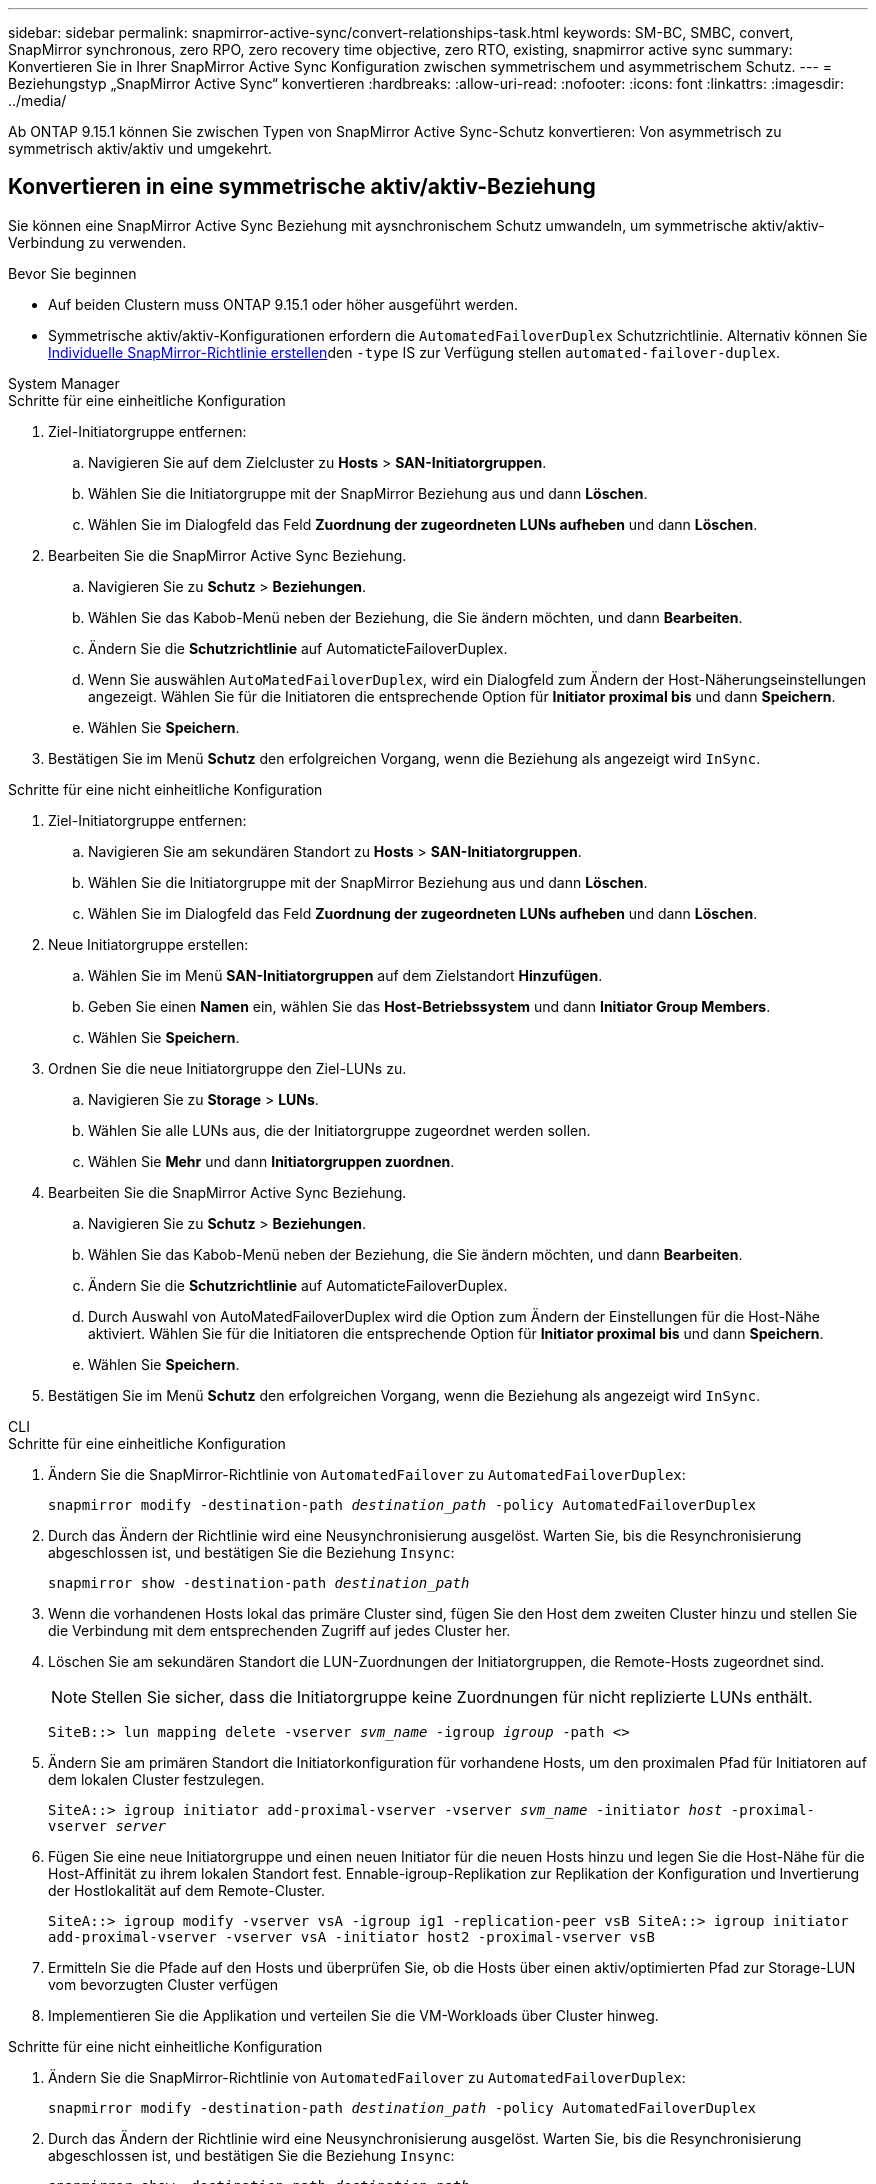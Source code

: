 ---
sidebar: sidebar 
permalink: snapmirror-active-sync/convert-relationships-task.html 
keywords: SM-BC, SMBC, convert, SnapMirror synchronous, zero RPO, zero recovery time objective, zero RTO, existing, snapmirror active sync 
summary: Konvertieren Sie in Ihrer SnapMirror Active Sync Konfiguration zwischen symmetrischem und asymmetrischem Schutz. 
---
= Beziehungstyp „SnapMirror Active Sync“ konvertieren
:hardbreaks:
:allow-uri-read: 
:nofooter: 
:icons: font
:linkattrs: 
:imagesdir: ../media/


[role="lead"]
Ab ONTAP 9.15.1 können Sie zwischen Typen von SnapMirror Active Sync-Schutz konvertieren: Von asymmetrisch zu symmetrisch aktiv/aktiv und umgekehrt.



== Konvertieren in eine symmetrische aktiv/aktiv-Beziehung

Sie können eine SnapMirror Active Sync Beziehung mit aysnchronischem Schutz umwandeln, um symmetrische aktiv/aktiv-Verbindung zu verwenden.

.Bevor Sie beginnen
* Auf beiden Clustern muss ONTAP 9.15.1 oder höher ausgeführt werden.
* Symmetrische aktiv/aktiv-Konfigurationen erfordern die `AutomatedFailoverDuplex` Schutzrichtlinie. Alternativ können Sie xref:../data-protection/create-custom-replication-policy-concept.html[Individuelle SnapMirror-Richtlinie erstellen]den `-type` IS zur Verfügung stellen `automated-failover-duplex`.


[role="tabbed-block"]
====
.System Manager
--
.Schritte für eine einheitliche Konfiguration
. Ziel-Initiatorgruppe entfernen:
+
.. Navigieren Sie auf dem Zielcluster zu **Hosts** > **SAN-Initiatorgruppen**.
.. Wählen Sie die Initiatorgruppe mit der SnapMirror Beziehung aus und dann **Löschen**.
.. Wählen Sie im Dialogfeld das Feld **Zuordnung der zugeordneten LUNs aufheben** und dann **Löschen**.


. Bearbeiten Sie die SnapMirror Active Sync Beziehung.
+
.. Navigieren Sie zu **Schutz** > **Beziehungen**.
.. Wählen Sie das Kabob-Menü neben der Beziehung, die Sie ändern möchten, und dann **Bearbeiten**.
.. Ändern Sie die **Schutzrichtlinie** auf AutomaticteFailoverDuplex.
.. Wenn Sie auswählen `AutoMatedFailoverDuplex`, wird ein Dialogfeld zum Ändern der Host-Näherungseinstellungen angezeigt. Wählen Sie für die Initiatoren die entsprechende Option für **Initiator proximal bis** und dann **Speichern**.
.. Wählen Sie **Speichern**.


. Bestätigen Sie im Menü **Schutz** den erfolgreichen Vorgang, wenn die Beziehung als angezeigt wird `InSync`.


.Schritte für eine nicht einheitliche Konfiguration
. Ziel-Initiatorgruppe entfernen:
+
.. Navigieren Sie am sekundären Standort zu **Hosts** > **SAN-Initiatorgruppen**.
.. Wählen Sie die Initiatorgruppe mit der SnapMirror Beziehung aus und dann **Löschen**.
.. Wählen Sie im Dialogfeld das Feld **Zuordnung der zugeordneten LUNs aufheben** und dann **Löschen**.


. Neue Initiatorgruppe erstellen:
+
.. Wählen Sie im Menü **SAN-Initiatorgruppen** auf dem Zielstandort **Hinzufügen**.
.. Geben Sie einen **Namen** ein, wählen Sie das **Host-Betriebssystem** und dann **Initiator Group Members**.
.. Wählen Sie **Speichern**.


. Ordnen Sie die neue Initiatorgruppe den Ziel-LUNs zu.
+
.. Navigieren Sie zu **Storage** > **LUNs**.
.. Wählen Sie alle LUNs aus, die der Initiatorgruppe zugeordnet werden sollen.
.. Wählen Sie **Mehr** und dann **Initiatorgruppen zuordnen**.


. Bearbeiten Sie die SnapMirror Active Sync Beziehung.
+
.. Navigieren Sie zu **Schutz** > **Beziehungen**.
.. Wählen Sie das Kabob-Menü neben der Beziehung, die Sie ändern möchten, und dann **Bearbeiten**.
.. Ändern Sie die **Schutzrichtlinie** auf AutomaticteFailoverDuplex.
.. Durch Auswahl von AutoMatedFailoverDuplex wird die Option zum Ändern der Einstellungen für die Host-Nähe aktiviert. Wählen Sie für die Initiatoren die entsprechende Option für **Initiator proximal bis** und dann **Speichern**.
.. Wählen Sie **Speichern**.


. Bestätigen Sie im Menü **Schutz** den erfolgreichen Vorgang, wenn die Beziehung als angezeigt wird `InSync`.


--
.CLI
--
.Schritte für eine einheitliche Konfiguration
. Ändern Sie die SnapMirror-Richtlinie von `AutomatedFailover` zu `AutomatedFailoverDuplex`:
+
`snapmirror modify -destination-path _destination_path_ -policy AutomatedFailoverDuplex`

. Durch das Ändern der Richtlinie wird eine Neusynchronisierung ausgelöst. Warten Sie, bis die Resynchronisierung abgeschlossen ist, und bestätigen Sie die Beziehung `Insync`:
+
`snapmirror show -destination-path _destination_path_`

. Wenn die vorhandenen Hosts lokal das primäre Cluster sind, fügen Sie den Host dem zweiten Cluster hinzu und stellen Sie die Verbindung mit dem entsprechenden Zugriff auf jedes Cluster her.
. Löschen Sie am sekundären Standort die LUN-Zuordnungen der Initiatorgruppen, die Remote-Hosts zugeordnet sind.
+

NOTE: Stellen Sie sicher, dass die Initiatorgruppe keine Zuordnungen für nicht replizierte LUNs enthält.

+
`SiteB::> lun mapping delete -vserver _svm_name_ -igroup _igroup_ -path <>`

. Ändern Sie am primären Standort die Initiatorkonfiguration für vorhandene Hosts, um den proximalen Pfad für Initiatoren auf dem lokalen Cluster festzulegen.
+
`SiteA::> igroup initiator add-proximal-vserver -vserver _svm_name_ -initiator _host_ -proximal-vserver _server_`

. Fügen Sie eine neue Initiatorgruppe und einen neuen Initiator für die neuen Hosts hinzu und legen Sie die Host-Nähe für die Host-Affinität zu ihrem lokalen Standort fest. Ennable-igroup-Replikation zur Replikation der Konfiguration und Invertierung der Hostlokalität auf dem Remote-Cluster.
+
``
SiteA::> igroup modify -vserver vsA -igroup ig1 -replication-peer vsB
SiteA::> igroup initiator add-proximal-vserver -vserver vsA -initiator host2 -proximal-vserver vsB
``

. Ermitteln Sie die Pfade auf den Hosts und überprüfen Sie, ob die Hosts über einen aktiv/optimierten Pfad zur Storage-LUN vom bevorzugten Cluster verfügen
. Implementieren Sie die Applikation und verteilen Sie die VM-Workloads über Cluster hinweg.


.Schritte für eine nicht einheitliche Konfiguration
. Ändern Sie die SnapMirror-Richtlinie von `AutomatedFailover` zu `AutomatedFailoverDuplex`:
+
`snapmirror modify -destination-path _destination_path_ -policy AutomatedFailoverDuplex`

. Durch das Ändern der Richtlinie wird eine Neusynchronisierung ausgelöst. Warten Sie, bis die Resynchronisierung abgeschlossen ist, und bestätigen Sie die Beziehung `Insync`:
+
`snapmirror show -destination-path _destination_path_`

. Wenn sich die vorhandenen Hosts lokal zum primären Cluster befinden, fügen Sie den Host zum zweiten Cluster hinzu, und stellen Sie die Verbindung mit dem entsprechenden Zugriff auf jedes Cluster her.
. Löschen Sie am sekundären Standort die LUN-Zuordnungen der Initiatorgruppen, die Remote-Hosts zugeordnet sind.
+

NOTE: Stellen Sie sicher, dass die Initiatorgruppe keine Zuordnungen für nicht replizierte LUNs enthält.

+
`SiteB::> lun mapping delete -vserver _svm_name_ -igroup _igroup_ -path <>`

. Ändern Sie am primären Standort die Initiatorkonfiguration für vorhandene Hosts, um den proximalen Pfad für Initiatoren auf dem lokalen Cluster festzulegen.
+
`SiteA::> igroup initiator add-proximal-vserver -vserver _Svm_name_ -initiator _host_ -proximal-vserver _server_`

. Fügen Sie am sekundären Standort eine neue Initiatorgruppe und einen neuen Initiator für die neuen Hosts hinzu und legen Sie die Host-Nähe für die Host-Affinität zum lokalen Standort fest. Ordnen Sie die LUNs der Initiatorgruppe zu.
+
``
SiteB::> igroup create -vserver _svm_name_ -igroup _igroup_name_
SiteB::> igroup add -vserver _svm_name_ -igroup  _igroup_name_ -initiator _host_name_
SiteB::> lun mapping create -igroup  _igroup_name_ -path _path_name_
``

. Ermitteln Sie die Pfade auf den Hosts und überprüfen Sie, ob die Hosts über einen aktiv/optimierten Pfad zur Storage-LUN vom bevorzugten Cluster verfügen
. Implementieren Sie die Applikation und verteilen Sie die VM-Workloads über Cluster hinweg.


--
====


== Umwandlung von symmetrischer aktiv/aktiv-Beziehung in eine asymmetrische Beziehung

Wenn Sie symmetrischen aktiv/aktiv-Schutz konfiguriert haben, können Sie die Beziehung mithilfe der ONTAP-CLI in asymmetrischen Schutz umwandeln.

.Schritte
. Verschieben Sie alle VM-Workloads auf den lokalen Host in das Quellcluster.
. Entfernen Sie die igroup-Konfiguration für die Hosts, die die VM-Instanzen nicht verwalten, und ändern Sie die igroup-Konfiguration, um die igroup-Replikation zu beenden.
+
`code`

. Heben Sie am sekundären Standort die Zuordnung der LUNs auf.
+
`SiteB::> lun mapping delete -vserver _svm_name_ -igroup _igroup_name_ -path <>`

. Löschen Sie am sekundären Standort die symmetrische aktiv/aktiv-Beziehung.
+
`SiteB::> snapmirror delete -destination-path _destination_path_`

. Geben Sie am primären Standort die symmetrische aktiv/aktiv-Beziehung frei.
`SiteA::> snapmirror release -destination-path _destination_path_ -relationship-info-only true`
. Erstellen Sie vom sekundären Standort aus mit der `AutomatedFailover` Richtlinie eine Beziehung zum gleichen Volume-Satz, in dem die Beziehung neu synchronisiert wird.
+
``
SiteB::> snapmirror create -source-path _source_path_ -destination-path _destination_path_ -cg-item-mappings _source:@destination_ -policy AutomatedFailover
SiteB::> snapmirror resync -destination-path vs1:/cg/cg1_dst
``

+

NOTE: Die Consistency Group am sekundären Standort muss link:../consistency-groups/delete-task.html["Zu löschen"] vor dem Neuerstellen der Beziehung erstellt werden. Die Zielvolumes link:https://kb.netapp.com/onprem/ontap/dp/SnapMirror/How_to_change_a_volume_type_from_RW_to_DP["Muss in Typ DP konvertiert werden"^].

. Bestätigen Sie, dass `Snapmirrored` der Beziehungsstatus „Spiegelstatus `Insync`“ lautet.
+
`snapmirror show -destination-path _destination_path_`

. Ermitteln Sie die Pfade vom Host erneut.

